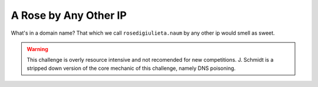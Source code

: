 ======================
A Rose by Any Other IP
======================

What's in a domain name? That which we call ``rosedigiulieta.naum`` by any other ip would smell as sweet.

.. warning::
    This challenge is overly resource intensive and not recomended for new competitions. J. Schmidt
    is a stripped down version of the core mechanic of this challenge, namely DNS poisoning.  
